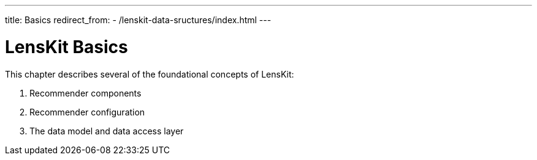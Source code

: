 ---
title: Basics
redirect_from:
  - /lenskit-data-sructures/index.html
---

= LensKit Basics

This chapter describes several of the foundational concepts of LensKit:

. Recommender components
. Recommender configuration
. The data model and data access layer
